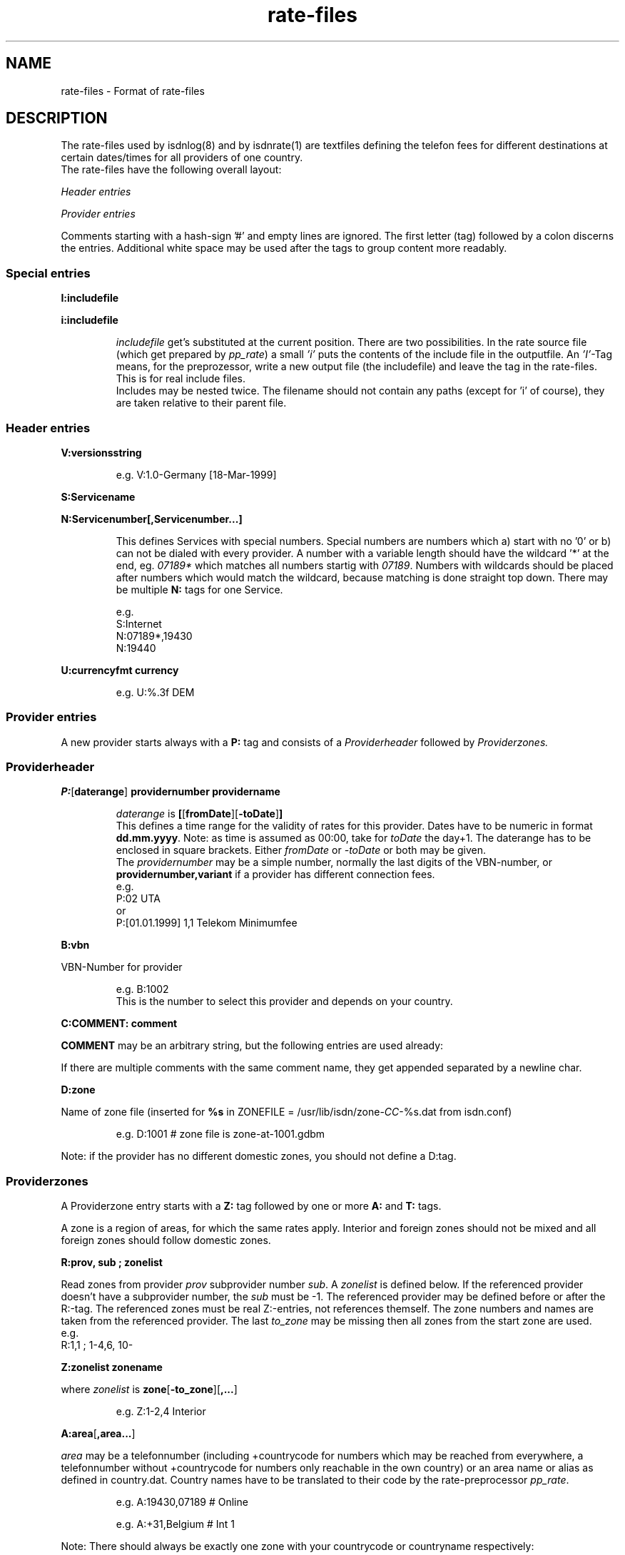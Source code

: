 '\" t
'\" ** above should format a table **
.\" CHECKIN $Date: 2000/09/01 12:35:44 $
.TH rate-files 5 "@MANDATE@" -lt-
.SH NAME
rate-files \- Format of rate-files
.SH DESCRIPTION
The rate-files used by isdnlog(8) and by isdnrate(1) are textfiles
defining the telefon fees for different destinations at certain dates/times
for all providers of one country.
.br
The rate-files have the following overall layout:
.P
.I Header entries
.P
.I Provider entries
.P
Comments starting with a hash-sign '#'
and empty lines are ignored. The first letter (tag) followed by a colon
discerns the entries. Additional white space may be used after the tags
to group content more readably.
.SS Special entries
.P
.B I:includefile
.P
.B i:includefile
.br
.IP
.I includefile
get's substituted at the current position. There are two possibilities. In
the rate source file (which get prepared by
.IR pp_rate )
a small
.I 'i'
puts the contents of the include file in the outputfile.
An
.IR 'I' -Tag
means, for the preprozessor, write a new output file (the includefile) and
leave the tag in the rate-files. This is for real include files.
.br
Includes may be nested twice. The filename should not contain any paths
(except for 'i' of course), they are taken relative to their parent file.
.IP
.SS Header entries
.P
.B V:versionsstring
.IP
e.g.
V:1.0-Germany [18-Mar-1999]
.P
.B S:Servicename
.P
.B N:Servicenumber[,Servicenumber...]
.IP
This defines Services with special numbers. Special numbers are numbers which
a) start with no '0' or b) can not be dialed with every provider. A number
with a variable length should have the wildcard '*' at the end, eg.
.I 07189*
which matches all numbers startig with
.IR 07189 .
Numbers with wildcards should be placed after numbers which would match the
wildcard, because matching is done straight top down.
There may be multiple
.B N:
tags for one Service.
.IP
e.g.
.br
S:Internet
.br
N:07189*,19430
.br
N:19440
.P
.B U:currencyfmt currency
.IP
e.g.
U:%.3f DEM
.SS Provider entries
A new provider starts always with a
.B P:
tag and consists of a
.I Providerheader
followed by
.I Providerzones.
.SS Providerheader
.P
.BR P: [ daterange ] " providernumber providername"
.IP
.I daterange
is
.BR [ [ fromDate ] "" [ -toDate ] ]
.br
This defines a time range for the validity of rates for this provider. Dates have to
be numeric in format
.BR dd.mm.yyyy .
Note: as time is assumed as 00:00, take for
.I toDate
the day+1. The daterange has to be enclosed in square brackets. Either
.I fromDate
or
.I -toDate
or both may be given.
.br
The
.I providernumber
may be a simple number, normally the last digits of the VBN-number, or
.B providernumber,variant
if a provider has different connection fees.
.br
e.g.
.br
P:02 UTA
.br
or
.br
P:[01.01.1999] 1,1 Telekom Minimumfee
.P
.B B:vbn
.P
VBN-Number for provider
.IP
e.g.
B:1002
.br
This is the number to select this provider and depends on your country.
.P
.B C:COMMENT: comment
.P
.B COMMENT
may be an arbitrary string, but the following entries are used already:
.IP
.TS
tab (@);
l l.
\fBC:Name:\fP@Providername
\fBC:Maintainer:\fP@Who did the hard work
\fBC:TarifChanged:\fP@and when
\fBC:Address:\fP@Provideraddress
\fBC:Homepage:\fP@http:URL for provider
\fBC:TarifURL:\fP@URL for tarif info
\fBC:EMail:\fP@EMail-Address
\fBC:Telefon:\fP@Telefon number
\fBC:Telefax:\fP@Fax number
\fBC:Hotline:\fP@Telefon number
\fBC:Zone:\fP@Textual info about zones
\fBC:Special:\fP@Guess
\fBC:GT:\fP@Additional charge text
\fBC:GF:\fP@Additional charge formula
.TE
.P
If there are multiple comments with the same comment name, they get appended
separated by a newline char.
.P
.B D:zone
.P
Name of zone file (inserted for
.B %s
.RI "in ZONEFILE = /usr/lib/isdn/zone-" CC "-%s.dat from isdn.conf)"
.IP
e.g.
D:1001 # zone file is zone-at-1001.gdbm
.P
Note: if the provider has no different domestic zones, you should not define a D:tag.
.SS Providerzones
A Providerzone entry starts with a
.B Z:
tag followed by one or more
.B A:
and
.B T:
tags.
.P
A zone is a region of areas, for which the same rates apply. Interior and
foreign zones should not be mixed and all foreign zones should follow
domestic zones.
.P
.B R:prov, sub ; zonelist
.P
Read zones from provider
.I prov
subprovider number
.IR sub .
A
.I zonelist
is defined below.
If the referenced provider doesn't have a subprovider number, the
.I sub
must be -1. The referenced provider
may be defined before or after the R:-tag. The referenced zones must be real
Z:-entries, not references themself. The zone numbers and names are taken from
the referenced provider. The last
.I to_zone
may be missing then all zones from the start zone are used.
.br
e.g.
.br
R:1,1 ; 1-4,6, 10-
.br
.P
.B Z:zonelist zonename
.P
where
.I zonelist
is
.BR zone [ -to_zone ][ ,... ]
.IP
e.g.
Z:1-2,4 Interior
.br
.P
.BR A:area [ ,area... ]
.P
.I area
may be a telefonnumber (including +countrycode for numbers which may
be reached from everywhere, a telefonnumber without +countrycode for numbers only reachable
in the own country) or an area name or alias as defined in country.dat.
Country names have to be translated to their code by the rate-preprocessor
.IR pp_rate .
.IP
e.g.
A:19430,07189 # Online
.IP
e.g.
A:+31,Belgium # Int 1
.P
Note: There should always be exactly one zone with your countrycode
or countryname respectively:
.IP
Z:4
.br
A:+49
.br
T:...
.P
Countrynames like
.I Belgium
in the above example are replaced by their ISO-Code (or TLD) with the
rate preprocessor
.IR pp_rate .
.P
.BR T: [ daterange ] daylist/timelist [ ! ] "=chargelist chargename"
.P
where
.I daterange
is
.BR [ [ fromDate ] "" [ -toDate ] ]
like the corresonding provider entry.
Note that the
.I daterange
is enclosed in sqare brackets, either
.I fromDate
or
.I -toDate
are optional.
.P
.I daylist
is
.BR day [ -day ][ ,... ]
and day is a daynumber (1=Mon, 2=Tue, ...) or W (weekday), E (weekend), H (holiday) or
* (everyday).
.P
.I timelist
is
.BR hour [ -hour ][ ,hour ]
where hour is a number 0..23 or * for everytime.
.P
After
.I daylist/timelist
follows
.B =
or
.B !=
which means, provider doesn't adjust rates on a rate boundary e.g. at 18h00.
.P
A
.I chargelist
consists of
.P
.RB [ MinCharge| ] Charge [ (Divider) ] /Duration [ :Delay ][ /Duration... ]
.P
where
.I MinCharge|
is an (optional) minimum charge,
.I Charge
the rate per
.I Duration
seconds or optional rate per
.I (Divider)
seconds,
.I Duration
is the length of one charge impuls in seconds. After
.I Delay
the next duration is taken. If delay ist not given it equals to the duration.
The last duration may not have a delay and may not be zero.
.IP
EXAMPLES
.br
T:1-4/8-18=1.5(60)/60/1 workday
.IP
Monday until Thursday, daytime the charge is 1.50 per minute, first charge is for one minute
after this charging is calculated in seconds interval.
.IP
T:W/18-8=0.30|1.2(60)/1 night
.IP
On weekday, night, charge is the bigger of 1.20 per minute or 0.30
.IP
T:*/*=0.50/0,1(60)/1 always
.IP
Everyday, everytime there is a connection fee of 0.50, then charge is 1 per minute.
.IP
T:H/*=0.5/60:600,0.5/30 holidays
.IP
On holidays, everytime a charge of 0.5 per minute in a minutes interval, after
10 minutes 0.5 per half minute in half a minutes interval.
.IP
T:*/*=1.3/0,0/1
.IP
Everyday, everytime the charge is 1.30 independent of duration, which could also
be written as T:*/*=1.3|0/1.
.IP
T: [-01.02.2000] */17-19=0.79(60)/60/1 Happy Hour
.br
T: [-01.02.2000] */19-17=0.90(60)/60/1 Normal
.IP
Until the first of Feb 0:00h (i.e. end is 31.1.2000 24:00), everyday between
17 and 19h a charge of 0.79 per minute, the first minute is always charged fully,
after this, charging is calculated in seconds interval.
.br
The second entry defines a charge of 0.90 in the time outside the happy hour.
.IP
T:[15.11.1999-01.02.2000]*/17-19=0.79(60)/60/1 HH
.IP
Like above, but a full date range is given.
.P
.SH SEE ALSO
.IR isdnlog(8) ,
.IR isdnrate(1) ,
isdnlog/README, rate-at.dat
.SH AUTHOR
Leopold Toetsch <lt@toetsch.at> (of this man page of course).
